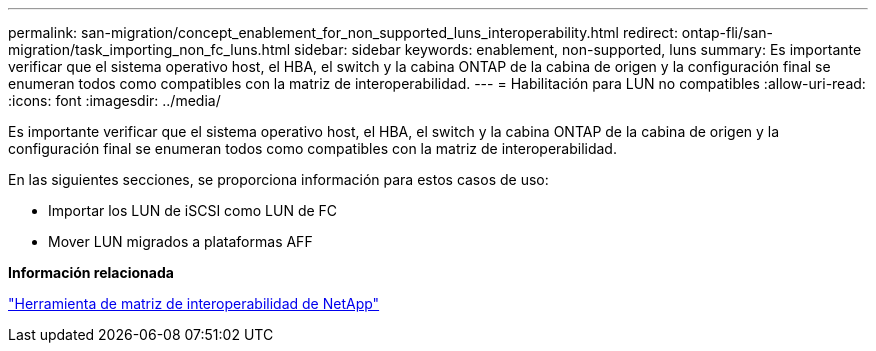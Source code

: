 ---
permalink: san-migration/concept_enablement_for_non_supported_luns_interoperability.html 
redirect: ontap-fli/san-migration/task_importing_non_fc_luns.html 
sidebar: sidebar 
keywords: enablement, non-supported, luns 
summary: Es importante verificar que el sistema operativo host, el HBA, el switch y la cabina ONTAP de la cabina de origen y la configuración final se enumeran todos como compatibles con la matriz de interoperabilidad. 
---
= Habilitación para LUN no compatibles
:allow-uri-read: 
:icons: font
:imagesdir: ../media/


[role="lead"]
Es importante verificar que el sistema operativo host, el HBA, el switch y la cabina ONTAP de la cabina de origen y la configuración final se enumeran todos como compatibles con la matriz de interoperabilidad.

En las siguientes secciones, se proporciona información para estos casos de uso:

* Importar los LUN de iSCSI como LUN de FC
* Mover LUN migrados a plataformas AFF


*Información relacionada*

https://mysupport.netapp.com/matrix["Herramienta de matriz de interoperabilidad de NetApp"]
